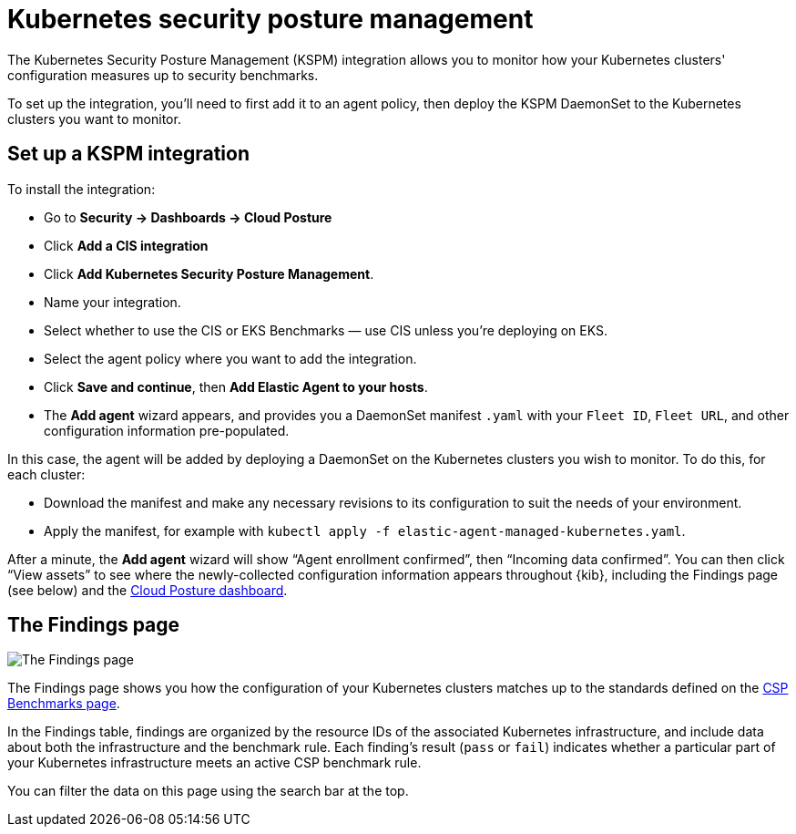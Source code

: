 [[kspm]]
= Kubernetes security posture management

The Kubernetes Security Posture Management (KSPM) integration allows you to monitor how your Kubernetes clusters' configuration measures up to security benchmarks.

To set up the integration, you'll need to first add it to an agent policy, then deploy the KSPM DaemonSet to the Kubernetes clusters you want to monitor.

[discrete]
== Set up a KSPM integration
To install the integration:

* Go to *Security -> Dashboards -> Cloud Posture*
  * Click *Add a CIS integration*
  * Click *Add Kubernetes Security Posture Management*.
  * Name your integration.
  * Select whether to use the CIS or EKS Benchmarks — use CIS unless you're deploying on EKS.
  * Select the agent policy where you want to add the integration.
  * Click *Save and continue*, then *Add Elastic Agent to your hosts*.
  * The *Add agent* wizard appears, and provides you a DaemonSet manifest `.yaml` with your `Fleet ID`, `Fleet URL`, and other configuration information pre-populated.

In this case, the agent will be added by deploying a DaemonSet on the Kubernetes clusters you wish to monitor. To do this, for each cluster:

* Download the manifest and make any necessary revisions to its configuration to suit the needs of your environment.
* Apply the manifest, for example with `kubectl apply -f elastic-agent-managed-kubernetes.yaml`.

After a minute, the *Add agent* wizard will show “Agent enrollment confirmed”, then “Incoming data confirmed”. You can then click “View assets” to see where the newly-collected configuration information appears throughout {kib}, including the Findings page (see below) and the <<cloud-posture-dashboard, Cloud Posture dashboard>>.

[[findings-page]]
[discrete]
== The Findings page

image::images/findings-page.png[The Findings page]

The Findings page shows you how the configuration of your Kubernetes clusters matches up to the standards defined on the <<benchmark-rules, CSP Benchmarks page>>.

In the Findings table, findings are organized by the resource IDs of the associated Kubernetes infrastructure, and include data about both the infrastructure and the benchmark rule. Each finding's result (`pass` or `fail`) indicates whether a particular part of your Kubernetes infrastructure meets an active CSP benchmark rule.

You can filter the data on this page using the search bar at the top.
